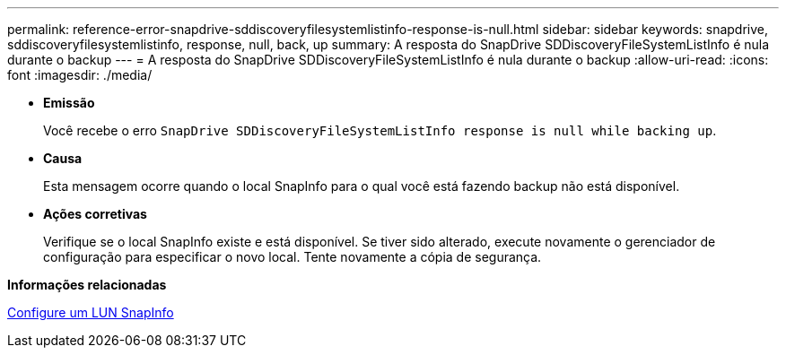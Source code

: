 ---
permalink: reference-error-snapdrive-sddiscoveryfilesystemlistinfo-response-is-null.html 
sidebar: sidebar 
keywords: snapdrive, sddiscoveryfilesystemlistinfo, response, null, back, up 
summary: A resposta do SnapDrive SDDiscoveryFileSystemListInfo é nula durante o backup 
---
= A resposta do SnapDrive SDDiscoveryFileSystemListInfo é nula durante o backup
:allow-uri-read: 
:icons: font
:imagesdir: ./media/


* *Emissão*
+
Você recebe o erro `SnapDrive SDDiscoveryFileSystemListInfo response is null while backing up`.

* *Causa*
+
Esta mensagem ocorre quando o local SnapInfo para o qual você está fazendo backup não está disponível.

* *Ações corretivas*
+
Verifique se o local SnapInfo existe e está disponível. Se tiver sido alterado, execute novamente o gerenciador de configuração para especificar o novo local. Tente novamente a cópia de segurança.



*Informações relacionadas*

xref:task-set-up-a-snapinfo-lun.adoc[Configure um LUN SnapInfo]
